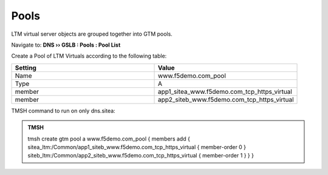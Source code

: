 Pools
===========================

LTM virtual server objects are grouped together into GTM pools.

Navigate to: **DNS  ››  GSLB : Pools : Pool List**

.. image:: /_static/class1/gtm_pool_list.png

Create a Pool of LTM Virtuals according to the following table:

.. csv-table::
   :header: "Setting", "Value"
   :widths: 15, 15

   "Name", "www.f5demo.com_pool"
   "Type", "A"
   "member", "app1_sitea_www.f5demo.com_tcp_https_virtual"
   "member", "app2_siteb_www.f5demo.com_tcp_https_virtual"

.. https://gtm1.site1.example.com/tmui/Control/jspmap/tmui/globallb/pool/create.jsp

.. image:: /_static/class1/create_gtm_pool.png

TMSH command to run on only dns.sitea:

.. admonition:: TMSH

   tmsh create gtm pool a www.f5demo.com_pool { members add { sitea_ltm:/Common/app1_siteb_www.f5demo.com_tcp_https_virtual { member-order 0 } siteb_ltm:/Common/app2_siteb_www.f5demo.com_tcp_https_virtual { member-order 1 } } }
